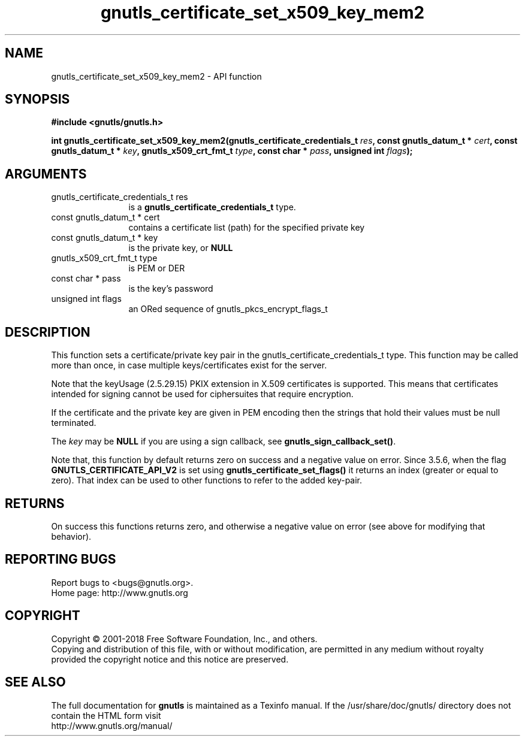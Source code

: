 .\" DO NOT MODIFY THIS FILE!  It was generated by gdoc.
.TH "gnutls_certificate_set_x509_key_mem2" 3 "3.6.4" "gnutls" "gnutls"
.SH NAME
gnutls_certificate_set_x509_key_mem2 \- API function
.SH SYNOPSIS
.B #include <gnutls/gnutls.h>
.sp
.BI "int gnutls_certificate_set_x509_key_mem2(gnutls_certificate_credentials_t " res ", const gnutls_datum_t * " cert ", const gnutls_datum_t * " key ", gnutls_x509_crt_fmt_t " type ", const char * " pass ", unsigned int " flags ");"
.SH ARGUMENTS
.IP "gnutls_certificate_credentials_t res" 12
is a \fBgnutls_certificate_credentials_t\fP type.
.IP "const gnutls_datum_t * cert" 12
contains a certificate list (path) for the specified private key
.IP "const gnutls_datum_t * key" 12
is the private key, or \fBNULL\fP
.IP "gnutls_x509_crt_fmt_t type" 12
is PEM or DER
.IP "const char * pass" 12
is the key's password
.IP "unsigned int flags" 12
an ORed sequence of gnutls_pkcs_encrypt_flags_t
.SH "DESCRIPTION"
This function sets a certificate/private key pair in the
gnutls_certificate_credentials_t type. This function may be called
more than once, in case multiple keys/certificates exist for the
server.

Note that the keyUsage (2.5.29.15) PKIX extension in X.509 certificates
is supported. This means that certificates intended for signing cannot
be used for ciphersuites that require encryption.

If the certificate and the private key are given in PEM encoding
then the strings that hold their values must be null terminated.

The  \fIkey\fP may be \fBNULL\fP if you are using a sign callback, see
\fBgnutls_sign_callback_set()\fP.

Note that, this function by default returns zero on success and a negative value on error.
Since 3.5.6, when the flag \fBGNUTLS_CERTIFICATE_API_V2\fP is set using \fBgnutls_certificate_set_flags()\fP
it returns an index (greater or equal to zero). That index can be used to other functions to refer to the added key\-pair.
.SH "RETURNS"
On success this functions returns zero, and otherwise a negative value on error (see above for modifying that behavior).
.SH "REPORTING BUGS"
Report bugs to <bugs@gnutls.org>.
.br
Home page: http://www.gnutls.org

.SH COPYRIGHT
Copyright \(co 2001-2018 Free Software Foundation, Inc., and others.
.br
Copying and distribution of this file, with or without modification,
are permitted in any medium without royalty provided the copyright
notice and this notice are preserved.
.SH "SEE ALSO"
The full documentation for
.B gnutls
is maintained as a Texinfo manual.
If the /usr/share/doc/gnutls/
directory does not contain the HTML form visit
.B
.IP http://www.gnutls.org/manual/
.PP
